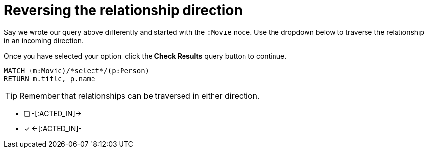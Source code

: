 [.question.select-in-source]
= Reversing the relationship direction

Say we wrote our query above differently and started with the `:Movie` node.
Use the dropdown below to traverse the relationship in an incoming direction.

Once you have selected your option, click the **Check Results** query button to continue.


[source,cypher]
----
MATCH (m:Movie)/*select*/(p:Person)
RETURN m.title, p.name
----

[TIP,role=hint]
Remember that relationships can be traversed in either direction.

* [ ] -[:ACTED_IN]->
* [x] <-[:ACTED_IN]-
